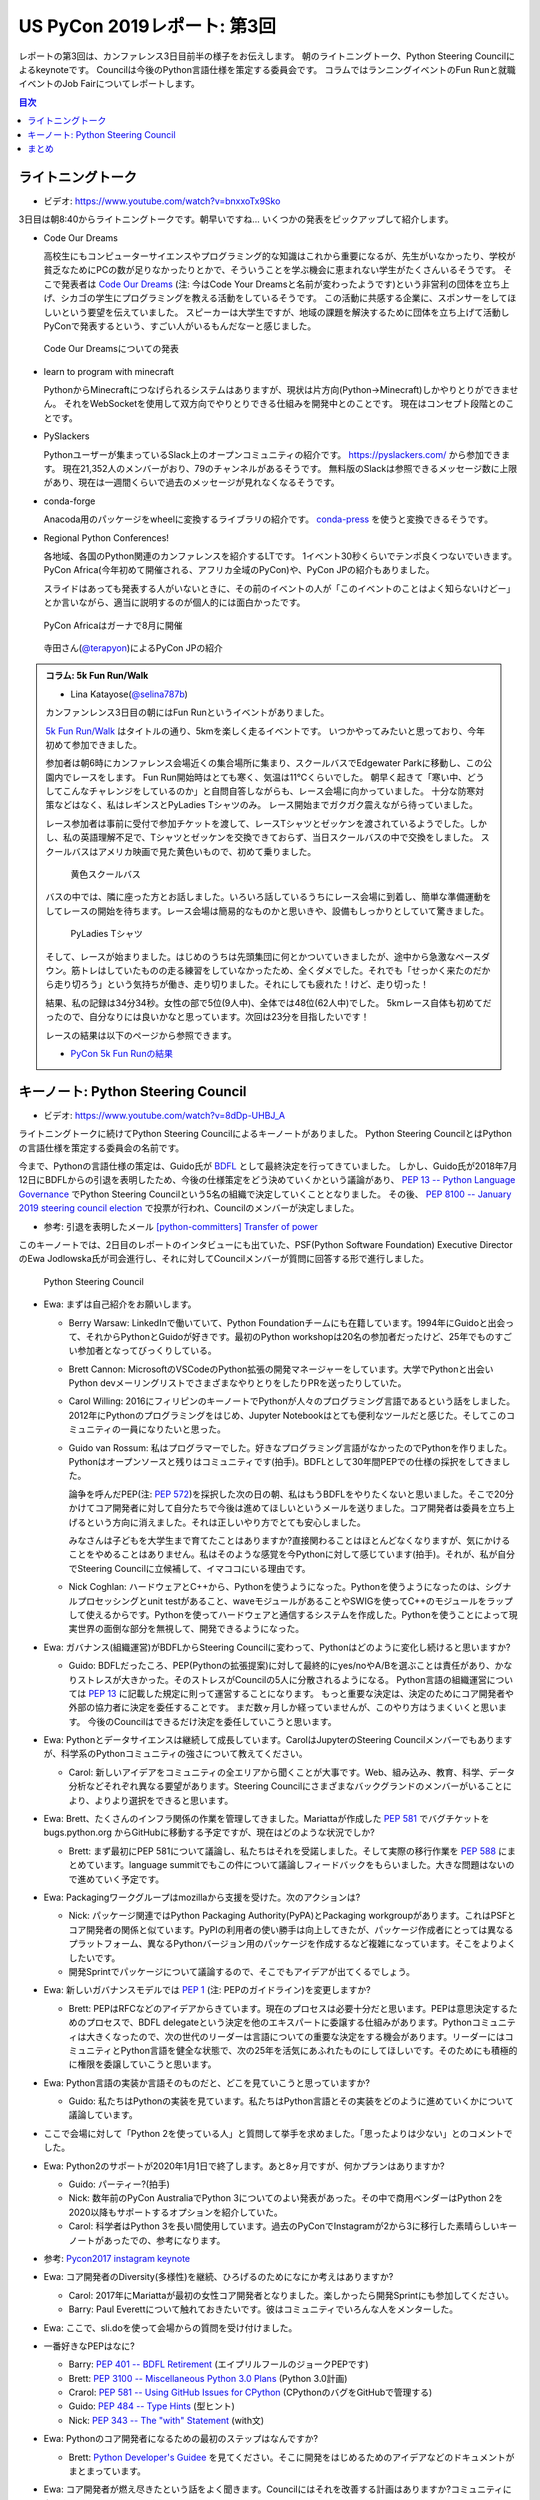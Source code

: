 ==============================
 US PyCon 2019レポート: 第3回
==============================

レポートの第3回は、カンファレンス3日目前半の様子をお伝えします。
朝のライトニングトーク、Python Steering Councilによるkeynoteです。
Councilは今後のPython言語仕様を策定する委員会です。
コラムではランニングイベントのFun Runと就職イベントのJob Fairについてレポートします。

.. contents:: 目次
   :local:

ライトニングトーク
==================
* ビデオ: https://www.youtube.com/watch?v=bnxxoTx9Sko

3日目は朝8:40からライトニングトークです。朝早いですね...
いくつかの発表をピックアップして紹介します。

* Code Our Dreams
  
  高校生にもコンピューターサイエンスやプログラミング的な知識はこれから重要になるが、先生がいなかったり、学校が貧乏なためにPCの数が足りなかったりとかで、そういうことを学ぶ機会に恵まれない学生がたくさんいるそうです。
  そこで発表者は `Code Our Dreams <https://www.codeyourdreams.org/>`_ (注: 今はCode Your Dreamsと名前が変わったようです)という非営利の団体を立ち上げ、シカゴの学生にプログラミングを教える活動をしているそうです。
  この活動に共感する企業に、スポンサーをしてほしいという要望を伝えていました。
  スピーカーは大学生ですが、地域の課題を解決するために団体を立ち上げて活動しPyConで発表するという、すごい人がいるもんだなーと感じました。

.. figure:: /images/us/codeourdreams.jpg
   :width: 400

   Code Our Dreamsについての発表

* learn to program with minecraft

  PythonからMinecraftにつなげられるシステムはありますが、現状は片方向(Python→Minecraft)しかやりとりができません。
  それをWebSocketを使用して双方向でやりとりできる仕組みを開発中とのことです。
  現在はコンセプト段階とのことです。

* PySlackers

  Pythonユーザーが集まっているSlack上のオープンコミュニティの紹介です。
  https://pyslackers.com/ から参加できます。
  現在21,352人のメンバーがおり、79のチャンネルがあるそうです。
  無料版のSlackは参照できるメッセージ数に上限があり、現在は一週間くらいで過去のメッセージが見れなくなるそうです。

* conda-forge

  Anacoda用のパッケージをwheelに変換するライブラリの紹介です。
  `conda-press <https://github.com/regro/conda-press>`_ を使うと変換できるそうです。

* Regional Python Conferences!

  各地域、各国のPython関連のカンファレンスを紹介するLTです。
  1イベント30秒くらいでテンポ良くつないでいきます。
  PyCon Africa(今年初めて開催される、アフリカ全域のPyCon)や、PyCon JPの紹介もありました。

  スライドはあっても発表する人がいないときに、その前のイベントの人が「このイベントのことはよく知らないけどー」とか言いながら、適当に説明するのが個人的には面白かったです。
    
.. figure:: /images/us/pycon-africa.jpg
   :width: 400

   PyCon Africaはガーナで8月に開催

.. figure:: /images/us/pycon-jp.jpg
   :width: 400

   寺田さん(`@terapyon <https://twitter.com/terapyon>`_)によるPyCon JPの紹介

.. admonition:: コラム: 5k Fun Run/Walk

   * Lina Katayose(`@selina787b <https://twitter.com/selina787b>`_)

   カンファンレンス3日目の朝にはFun Runというイベントがありました。
   
   `5k Fun Run/Walk <https://us.pycon.org/2019/5k/>`_ はタイトルの通り、5kmを楽しく走るイベントです。
   いつかやってみたいと思っており、今年初めて参加できました。

   参加者は朝6時にカンファレンス会場近くの集合場所に集まり、スクールバスでEdgewater Parkに移動し、この公園内でレースをします。
   Fun Run開始時はとても寒く、気温は11℃くらいでした。
   朝早く起きて「寒い中、どうしてこんなチャレンジをしているのか」と自問自答しながらも、レース会場に向かっていました。
   十分な防寒対策などはなく、私はレギンスとPyLadies Tシャツのみ。
   レース開始までガクガク震えながら待っていました。

   レース参加者は事前に受付で参加チケットを渡して、レースTシャツとゼッケンを渡されているようでした。しかし、私の英語理解不足で、Tシャツとゼッケンを交換できておらず、当日スクールバスの中で交換をしました。
   スクールバスはアメリカ映画で見た黄色いもので、初めて乗りました。

   .. figure:: /images/us/schoolbus.jpg
      :width: 300

      黄色スクールバス

   バスの中では、隣に座った方とお話しました。いろいろ話しているうちにレース会場に到着し、簡単な準備運動をしてレースの開始を待ちます。レース会場は簡易的なものかと思いきや、設備もしっかりとしていて驚きました。

   .. figure:: /images/us/selina.jpg
      :width: 200

      PyLadies Tシャツ

   そして、レースが始まりました。はじめのうちは先頭集団に何とかついていきましたが、途中から急激なペースダウン。筋トレはしていたものの走る練習をしていなかったため、全くダメでした。それでも「せっかく来たのだから走り切ろう」という気持ちが働き、走り切りました。それにしても疲れた！けど、走り切った！

   結果、私の記録は34分34秒。女性の部で5位(9人中)、全体では48位(62人中)でした。
   5kmレース自体も初めてだったので、自分なりには良いかなと思っています。次回は23分を目指したいです！

   レースの結果は以下のページから参照できます。

   * `PyCon 5k Fun Runの結果 <https://www.hermescleveland.com/roadracing/results/2019/PYCON.htm>`_
    
キーノート: Python Steering Council
===================================
* ビデオ: https://www.youtube.com/watch?v=8dDp-UHBJ_A

ライトニングトークに続けてPython Steering Councilによるキーノートがありました。
Python Steering CouncilとはPythonの言語仕様を策定する委員会の名前です。

今まで、Pythonの言語仕様の策定は、Guido氏が `BDFL <https://ja.wikipedia.org/wiki/%E5%84%AA%E3%81%97%E3%81%84%E7%B5%82%E8%BA%AB%E3%81%AE%E7%8B%AC%E8%A3%81%E8%80%85>`_ として最終決定を行ってきていました。
しかし、Guido氏が2018年7月12日にBDFLからの引退を表明したため、今後の仕様策定をどう決めていくかという議論があり、 `PEP 13 -- Python Language Governance <https://www.python.org/dev/peps/pep-0013/>`_ でPython Steering Councilという5名の組織で決定していくこととなりました。
その後、 `PEP 8100 -- January 2019 steering council election <https://www.python.org/dev/peps/pep-8100/>`_ で投票が行われ、Councilのメンバーが決定しました。

* 参考: 引退を表明したメール `[python-committers] Transfer of power <https://mail.python.org/pipermail/python-committers/2018-July/005664.html>`_

このキーノートでは、2日目のレポートのインタビューにも出ていた、PSF(Python Software Foundation) Executive DirectorのEwa Jodlowska氏が司会進行し、それに対してCouncilメンバーが質問に回答する形で進行しました。

.. figure:: /images/us/council.jpg
   :width: 400

   Python Steering Council

* Ewa: まずは自己紹介をお願いします。

  * Berry Warsaw: LinkedInで働いていて、Python Foundationチームにも在籍しています。1994年にGuidoと出会って、それからPythonとGuidoが好きです。最初のPython workshopは20名の参加者だったけど、25年でものすごい参加者となってびっくりしている。
  * Brett Cannon: MicrosoftのVSCodeのPython拡張の開発マネージャーをしています。大学でPythonと出会いPython devメーリングリストでさまざまなやりとりをしたりPRを送ったりしていた。
  * Carol Willing: 2016にフィリピンのキーノートでPythonが人々のプログラミング言語であるという話をしました。2012年にPythonのプログラミングをはじめ、Jupyter Notebookはとても便利なツールだと感じた。そしてこのコミュニティの一員になりたいと思った。
  * Guido van Rossum: 私はプログラマーでした。好きなプログラミング言語がなかったのでPythonを作りました。Pythonはオープンソースと残りはコミュニティです(拍手)。BDFLとして30年間PEPでの仕様の採択をしてきました。

    論争を呼んだPEP(注: `PEP 572 <https://www.python.org/dev/peps/pep-0572/>`_)を採択した次の日の朝、私はもうBDFLをやりたくないと思いました。そこで20分かけてコア開発者に対して自分たちで今後は進めてほしいというメールを送りました。コア開発者は委員を立ち上げるという方向に消えました。それは正しいやり方でとても安心しました。

    みなさんは子どもを大学生まで育てたことはありますか?直接関わることはほとんどなくなりますが、気にかけることをやめることはありません。私はそのような感覚を今Pythonに対して感じています(拍手)。それが、私が自分でSteering Councilに立候補して、イマココにいる理由です。
  * Nick Coghlan: ハードウェアとC++から、Pythonを使うようになった。Pythonを使うようになったのは、シグナルプロセッシングとunit testがあること、waveモジュールがあることやSWIGを使ってC++のモジュールをラップして使えるからです。Pythonを使ってハードウェアと通信するシステムを作成した。Pythonを使うことによって現実世界の面倒な部分を無視して、開発できるようになった。

* Ewa: ガバナンス(組織運営)がBDFLからSteering Councilに変わって、Pythonはどのように変化し続けると思いますか?

  * Guido: BDFLだったころ、PEP(Pythonの拡張提案)に対して最終的にyes/noやA/Bを選ぶことは責任があり、かなりストレスが大きかった。そのストレスがCouncilの5人に分散されるようになる。
    Python言語の組織運営については `PEP 13 <https://www.python.org/dev/peps/pep-0013/>`_ に記載した規定に則って運営することになります。
    もっと重要な決定は、決定のためにコア開発者や外部の協力者に決定を委任することです。
    まだ数ヶ月しか経っていませんが、このやり方はうまくいくと思います。
    今後のCouncilはできるだけ決定を委任していこうと思います。
    
* Ewa: Pythonとデータサイエンスは継続して成長しています。CarolはJupyterのSteering Councilメンバーでもありますが、科学系のPythonコミュニティの強さについて教えてください。

  * Carol: 新しいアイデアをコミュニティの全エリアから聞くことが大事です。Web、組み込み、教育、科学、データ分析などそれぞれ異なる要望があります。Steering Councilにさまざまなバックグランドのメンバーがいることにより、よりより選択をできると思います。

* Ewa: Brett、たくさんのインフラ関係の作業を管理してきました。Mariattaが作成した `PEP 581 <https://www.python.org/dev/peps/pep-0581/>`_ でバグチケットを bugs.python.org からGitHubに移動する予定ですが、現在はどのような状況でしか?

  * Brett: まず最初にPEP 581について議論し、私たちはそれを受諾しました。そして実際の移行作業を `PEP 588 <https://www.python.org/dev/peps/pep-0588/>`_ にまとめています。language summitでもこの件について議論しフィードバックをもらいました。大きな問題はないので進めていく予定です。

* Ewa: Packagingワークグループはmozillaから支援を受けた。次のアクションは?

  * Nick: パッケージ関連ではPython Packaging Authority(PyPA)とPackaging workgroupがあります。これはPSFとコア開発者の関係と似ています。PyPIの利用者の使い勝手は向上してきたが、パッケージ作成者にとっては異なるプラットフォーム、異なるPythonバージョン用のパッケージを作成するなど複雑になっています。そこをよりよくしたいです。
  * 開発Sprintでパッケージについて議論するので、そこでもアイデアが出てくるでしょう。

* Ewa: 新しいガバナンスモデルでは `PEP 1 <https://www.python.org/dev/peps/pep-0001/>`_ (注: PEPのガイドライン)を変更しますか?

  * Brett: PEPはRFCなどのアイデアからきています。現在のプロセスは必要十分だと思います。PEPは意思決定するためのプロセスで、BDFL delegateという決定を他のエキスパートに委譲する仕組みがあります。Pythonコミュニティは大きくなったので、次の世代のリーダーは言語についての重要な決定をする機会があります。リーダーにはコミュニティとPython言語を健全な状態で、次の25年を活気にあふれたものにしてほしいです。そのためにも積極的に権限を委譲していこうと思います。
    
* Ewa: Python言語の実装か言語そのものだと、どこを見ていこうと思っていますか?

  * Guido: 私たちはPythonの実装を見ています。私たちはPython言語とその実装をどのように進めていくかについて議論しています。

* ここで会場に対して「Python 2を使っている人」と質問して挙手を求めました。「思ったよりは少ない」とのコメントでした。
* Ewa: Python2のサポートが2020年1月1日で終了します。あと8ヶ月ですが、何かプランはありますか?

  * Guido: パーティー?(拍手)
  * Nick: 数年前のPyCon AustraliaでPython 3についてのよい発表があった。その中で商用ベンダーはPython 2を2020以降もサポートするオプションを紹介していた。
  * Carol: 科学者はPython 3を長い間使用しています。過去のPyConでInstagramが2から3に移行した素晴らしいキーノートがあったでの、参考になります。

* 参考: `Pycon2017 instagram keynote <https://www.slideshare.net/LisaGuo4/pycon2017-instagram-keynote>`_    

* Ewa: コア開発者のDiversity(多様性)を継続、ひろげるのためになにか考えはありますか?

  * Carol: 2017年にMariattaが最初の女性コア開発者となりました。楽しかったら開発Sprintにも参加してください。
  * Barry: Paul Everettについて触れておきたいです。彼はコミュニティでいろんな人をメンターした。

* Ewa: ここで、sli.doを使って会場からの質問を受け付けました。
* 一番好きなPEPはなに?

  * Barry: `PEP 401 -- BDFL Retirement <https://www.python.org/dev/peps/pep-0401/>`_ (エイプリルフールのジョークPEPです)
  * Brett: `PEP 3100 -- Miscellaneous Python 3.0 Plans <https://www.python.org/dev/peps/pep-3100/>`_ (Python 3.0計画)
  * Crarol: `PEP 581 -- Using GitHub Issues for CPython <https://www.python.org/dev/peps/pep-0581/>`_ (CPythonのバグをGitHubで管理する)
  * Guido: `PEP 484 -- Type Hints <https://www.python.org/dev/peps/pep-0484/>`_ (型ヒント)
  * Nick: `PEP 343 -- The "with" Statement <https://www.python.org/dev/peps/pep-0343/>`_ (with文)

* Ewa: Pythonのコア開発者になるための最初のステップはなんですか?

  * Brett: `Python Developer's Guidee <https://devguide.python.org/>`_ を見てください。そこに開発をはじめるためのアイデアなどのドキュメントがまとまっています。

* Ewa: コア開発者が燃え尽きたという話をよく聞きます。Councilにはそれを改善する計画はありますか?コミュニティになにかできることはありますか?

  * Brett: PEP-581でコア開発者はより作業がやりやすくなると思います。また昨年のキーノートでこのことについて話しました。私たちが下した決定に対してソーシャルメディアなどの反応をよく見ています。建設的なフィードバックは歓迎ですし、否定的なフィードバックも排除すると言うことはありません。オンライン上でのやりとりがちょうどよいものであることは、燃え尽きることを防ぐ助けにとてもなります(拍手)。
  * 参考: `PyCon 2018のBrettによるキーノート <https://youtu.be/tzFWz5fiVKU?t=2969>`_
  * Nick: 私たちはPSFとともに積極的に活動していきます。みなさんがPSFやコア開発者をサポートする具体的な方法があります。現在ファンドレイザー(資金調達)が進行中です。

* Ewa: 最後によい補足をありがとうございます。  https://pycon.us/psf からファンドレイザーのページにアクセスできます。それではみなさん参加してくれてありがとうございます。残りのPyConを楽しんでください(拍手)。
  
.. figure:: /images/us/council2.jpg
   :width: 400

   Councilメンバー

.. admonition:: コラム: Job Fair

   * Masaki Kagesawa (影澤 正輝: `@Masakikage <https://twitter.com/Masakikage>`_)

   僕にとってPyConでの最大の収穫はJob Fairでした。普通アメリカ(筆者中: 影澤さんはニューヨーク大学の大学生)で大学生が行くJob Fairは各企業にリクルーターが1〜2人来て、人気企業は話すだけで30分待ちになるのが普通です。

   PyConの参加者の多くは仕事探しをしているわけではないためJob Fairは混んでなく、各ブースでエンジニアとリクルーターの両方からしっかりと話を聞けました。

   アメリカでの就職はオンラインでアプリケーション(日本のエントリーシートの様なもの)を提出するだけでは、なかなかインタビュー(面談)すらしてもらえません。
   よっぽど優れていなければ、人事に数秒目を通して落とされます。
   PyConでは人事の方としっかり話して名刺をゲットしたので、オンラインではなく直接メールして応募する予定です。
   15社くらい連絡先を入手したので就活にはものすごく役にたちました。

   .. figure:: /images/us/jobfair1.jpg
      :width: 300

      Job Fair参加企業のリスト


   .. figure:: /images/us/jobfair2.jpg
      :width: 400

      Job Fairブースの様子

   .. figure:: /images/us/jobfair3.jpg
      :width: 400

      Kenshoブース

   .. figure:: /images/us/jobfair4.jpg
      :width: 400

      Citadelブース

まとめ
======
第3回のレポートは以上です。
Guido氏がBDFLを引退してからはじめてのPyConということもあり、Python Steering Councilについてのキーノートは興味深いものでした。
そして、今後もPythonは継続的に健全に発展しそうな雰囲気が感じられ安心しました。

次回レポート(最終回)では3日目後半として私が発表したポスターセッション、PSFのコミュニティレポート、クロージングや開発Sprintなどについてお伝えします。
